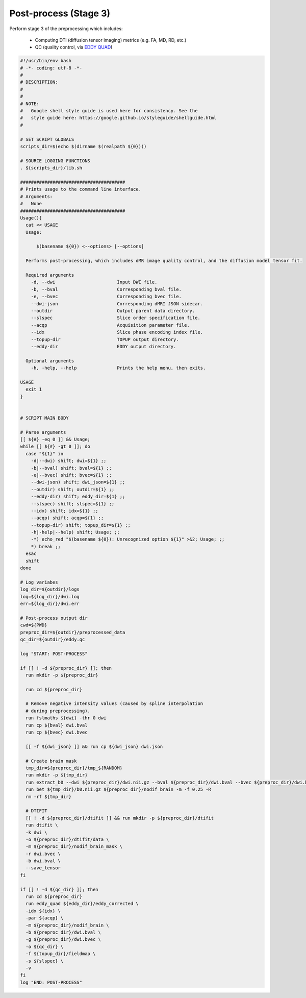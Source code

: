Post-process (Stage 3)
~~~~~~~~~~~~~~~~~~~~~~~~

Perform stage 3 of the preprocessing which includes:

  * Computing DTI (diffusion tensor imaging) metrics (e.g. FA, MD, RD, etc.)
  * QC (quality control, via `EDDY QUAD <https://fsl.fmrib.ox.ac.uk/fsl/fslwiki/eddyqc>`_)

.. code-block:: bash

  #!/usr/bin/env bash
  # -*- coding: utf-8 -*-
  # 
  # DESCRIPTION:
  # 
  # 
  # NOTE:
  #   Google shell style guide is used here for consistency. See the 
  #   style guide here: https://google.github.io/styleguide/shellguide.html
  # 

  # SET SCRIPT GLOBALS
  scripts_dir=$(echo $(dirname $(realpath ${0})))

  # SOURCE LOGGING FUNCTIONS
  . ${scripts_dir}/lib.sh

  #######################################
  # Prints usage to the command line interface.
  # Arguments:
  #   None
  #######################################
  Usage(){
    cat << USAGE
    Usage: 
        
        $(basename ${0}) <--options> [--options]
    
    Performs post-processing, which includes dMR image quality control, and the diffusion model tensor fit.

    Required arguments
      -d, --dwi                       Input DWI file.
      -b, --bval                      Corresponding bval file.
      -e, --bvec                      Corresponding bvec file.
      --dwi-json                      Corresponding dMRI JSON sidecar.
      --outdir                        Output parent data directory.
      --slspec                        Slice order specification file.
      --acqp                          Acquisition parameter file.
      --idx                           Slice phase encoding index file.
      --topup-dir                     TOPUP output directory.
      --eddy-dir                      EDDY output directory.
    
    Optional arguments
      -h, -help, --help               Prints the help menu, then exits.

  USAGE
    exit 1
  }


  # SCRIPT MAIN BODY

  # Parse arguments
  [[ ${#} -eq 0 ]] && Usage;
  while [[ ${#} -gt 0 ]]; do
    case "${1}" in
      -d|--dwi) shift; dwi=${1} ;;
      -b|--bval) shift; bval=${1} ;;
      -e|--bvec) shift; bvec=${1} ;;
      --dwi-json) shift; dwi_json=${1} ;;
      --outdir) shift; outdir=${1} ;;
      --eddy-dir) shift; eddy_dir=${1} ;;
      --slspec) shift; slspec=${1} ;;
      --idx) shift; idx=${1} ;;
      --acqp) shift; acqp=${1} ;;
      --topup-dir) shift; topup_dir=${1} ;;
      -h|-help|--help) shift; Usage; ;;
      -*) echo_red "$(basename ${0}): Unrecognized option ${1}" >&2; Usage; ;;
      *) break ;;
    esac
    shift
  done

  # Log variabes
  log_dir=${outdir}/logs
  log=${log_dir}/dwi.log
  err=${log_dir}/dwi.err

  # Post-process output dir
  cwd=${PWD}
  preproc_dir=${outdir}/preprocessed_data
  qc_dir=${outdir}/eddy.qc

  log "START: POST-PROCESS"

  if [[ ! -d ${preproc_dir} ]]; then
    run mkdir -p ${preproc_dir}

    run cd ${preproc_dir}

    # Remove negative intensity values (caused by spline interpolation 
    # during preprocessing).
    run fslmaths ${dwi} -thr 0 dwi
    run cp ${bval} dwi.bval
    run cp ${bvec} dwi.bvec
    
    [[ -f ${dwi_json} ]] && run cp ${dwi_json} dwi.json

    # Create brain mask
    tmp_dir=${preproc_dir}/tmp_${RANDOM}
    run mkdir -p ${tmp_dir}
    run extract_b0 --dwi ${preproc_dir}/dwi.nii.gz --bval ${preproc_dir}/dwi.bval --bvec ${preproc_dir}/dwi.bvec --out ${tmp_dir}/b0.nii.gz
    run bet ${tmp_dir}/b0.nii.gz ${preproc_dir}/nodif_brain -m -f 0.25 -R
    rm -rf ${tmp_dir}

    # DTIFIT
    [[ ! -d ${preproc_dir}/dtifit ]] && run mkdir -p ${preproc_dir}/dtifit
    run dtifit \
    -k dwi \
    -o ${preproc_dir}/dtifit/data \
    -m ${preproc_dir}/nodif_brain_mask \
    -r dwi.bvec \
    -b dwi.bval \
    --save_tensor
  fi

  if [[ ! -d ${qc_dir} ]]; then
    run cd ${preproc_dir}
    run eddy_quad ${eddy_dir}/eddy_corrected \
    -idx ${idx} \
    -par ${acqp} \
    -m ${preproc_dir}/nodif_brain \
    -b ${preproc_dir}/dwi.bval \
    -g ${preproc_dir}/dwi.bvec \
    -o ${qc_dir} \
    -f ${topup_dir}/fieldmap \
    -s ${slspec} \
    -v
  fi
  log "END: POST-PROCESS"
